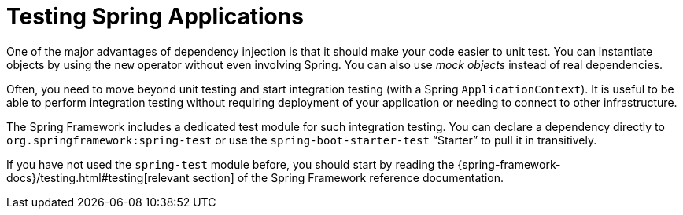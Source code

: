 [[features.testing.spring-applications]]
= Testing Spring Applications
:page-section-summary-toc: 1

One of the major advantages of dependency injection is that it should make your code easier to unit test.
You can instantiate objects by using the `new` operator without even involving Spring.
You can also use _mock objects_ instead of real dependencies.

Often, you need to move beyond unit testing and start integration testing (with a Spring `ApplicationContext`).
It is useful to be able to perform integration testing without requiring deployment of your application or needing to connect to other infrastructure.

The Spring Framework includes a dedicated test module for such integration testing.
You can declare a dependency directly to `org.springframework:spring-test` or use the `spring-boot-starter-test` "`Starter`" to pull it in transitively.

If you have not used the `spring-test` module before, you should start by reading the {spring-framework-docs}/testing.html#testing[relevant section] of the Spring Framework reference documentation.



